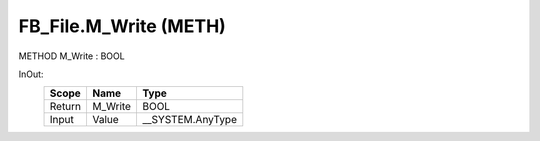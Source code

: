 .. first line of object.rst template
.. first line of pou-object.rst template
.. first line of meth-object.rst template
.. <% set key = ".fld-File.FB_File.M_Write" %>
.. _`.fld-File.FB_File.M_Write`:
.. <% merge "object.Defines" %>
.. <% endmerge  %>


.. _`FB_File.M_Write`:

FB_File.M_Write (METH)
----------------------

METHOD M_Write : BOOL



.. <% merge "object.Doc" %>

.. todo:: Please add documentation for method: FB_File.M_Write

.. <% endmerge  %>

.. <% merge "object.iotbl" %>



InOut:
    +--------+---------+-------------------+
    | Scope  | Name    | Type              |
    +========+=========+===================+
    | Return | M_Write | BOOL              |
    +--------+---------+-------------------+
    | Input  | Value   | \__SYSTEM.AnyType |
    +--------+---------+-------------------+

.. <% endmerge  %>

.. last line of meth-object.rst template
.. last line of pou-object.rst template
.. last line of object.rst template



